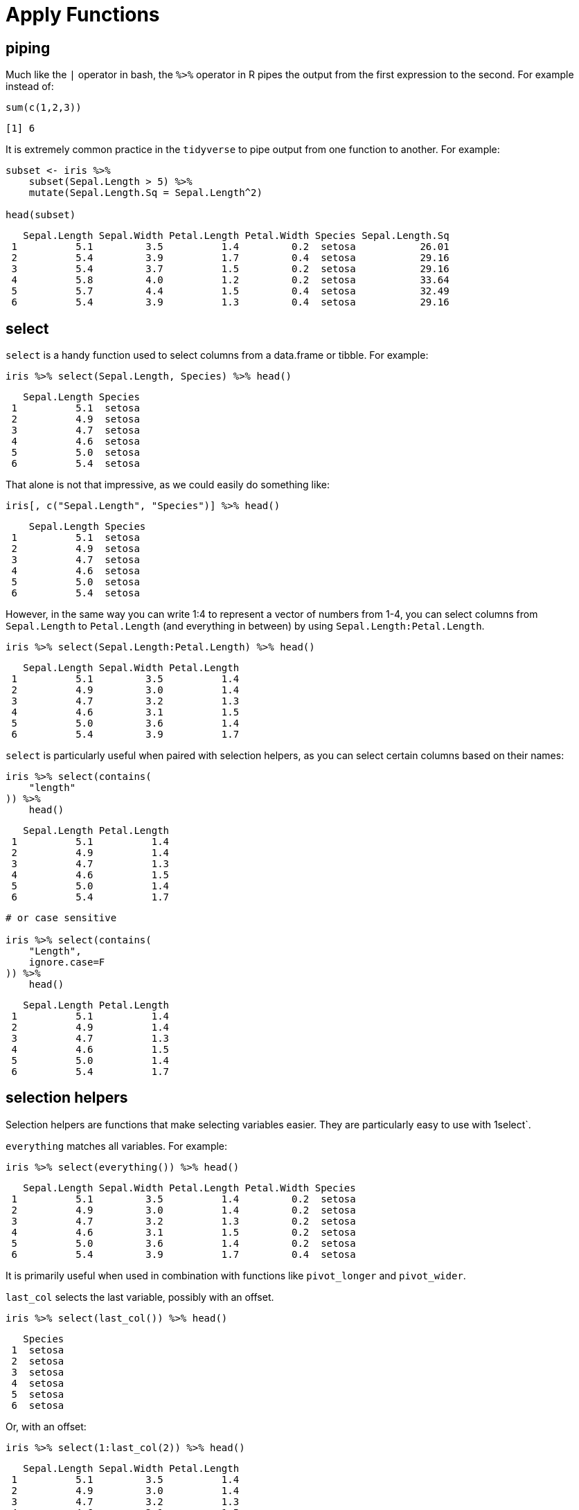 = Apply Functions

== piping

Much like the `|` operator in bash, the `%>%` operator in R pipes the output from the first expression to the second. For example instead of:

[source,r]
----
sum(c(1,2,3))
----
[source,r]
----
[1] 6
----

It is extremely common practice in the `tidyverse` to pipe output from one function to another. For example:

[source, r]
----
subset <- iris %>%
    subset(Sepal.Length > 5) %>%
    mutate(Sepal.Length.Sq = Sepal.Length^2)

head(subset)
----
[source, r]
----
   Sepal.Length Sepal.Width Petal.Length Petal.Width Species Sepal.Length.Sq
 1          5.1         3.5          1.4         0.2  setosa           26.01
 2          5.4         3.9          1.7         0.4  setosa           29.16
 3          5.4         3.7          1.5         0.2  setosa           29.16
 4          5.8         4.0          1.2         0.2  setosa           33.64
 5          5.7         4.4          1.5         0.4  setosa           32.49
 6          5.4         3.9          1.3         0.4  setosa           29.16
----

== select

`select` is a handy function used to select columns from a data.frame or tibble. For example:

[source,r]
----
iris %>% select(Sepal.Length, Species) %>% head()
----

[source,r]
----
   Sepal.Length Species
 1          5.1  setosa
 2          4.9  setosa
 3          4.7  setosa
 4          4.6  setosa
 5          5.0  setosa
 6          5.4  setosa
----

That alone is not that impressive, as we could easily do something like:

[source,r]
----
iris[, c("Sepal.Length", "Species")] %>% head()
----

[source,r]
----
    Sepal.Length Species
 1          5.1  setosa
 2          4.9  setosa
 3          4.7  setosa
 4          4.6  setosa
 5          5.0  setosa
 6          5.4  setosa
----

However, in the same way you can write 1:4 to represent a vector of numbers from 1-4, you can select columns from `Sepal.Length` to `Petal.Length` (and everything in between) by using `Sepal.Length:Petal.Length`.

[source,r]
----
iris %>% select(Sepal.Length:Petal.Length) %>% head()
----

[source,r]
----
   Sepal.Length Sepal.Width Petal.Length
 1          5.1         3.5          1.4
 2          4.9         3.0          1.4
 3          4.7         3.2          1.3
 4          4.6         3.1          1.5
 5          5.0         3.6          1.4
 6          5.4         3.9          1.7
----

`select` is particularly useful when paired with selection helpers, as you can select certain columns based on their names:

[source,r]
----
iris %>% select(contains(
    "length"
)) %>%
    head()
----

[source,r]
----
   Sepal.Length Petal.Length
 1          5.1          1.4
 2          4.9          1.4
 3          4.7          1.3
 4          4.6          1.5
 5          5.0          1.4
 6          5.4          1.7
----

[source, r]
----
# or case sensitive

iris %>% select(contains(
    "Length",
    ignore.case=F
)) %>%
    head()
----

[source, r]
----
   Sepal.Length Petal.Length
 1          5.1          1.4
 2          4.9          1.4
 3          4.7          1.3
 4          4.6          1.5
 5          5.0          1.4
 6          5.4          1.7
----

== selection helpers

Selection helpers are functions that make selecting variables easier. They are particularly easy to use with 1select`.

`everything` matches all variables. For example:

[source, r]
----
iris %>% select(everything()) %>% head()
----

[source, r]
----
   Sepal.Length Sepal.Width Petal.Length Petal.Width Species
 1          5.1         3.5          1.4         0.2  setosa
 2          4.9         3.0          1.4         0.2  setosa
 3          4.7         3.2          1.3         0.2  setosa
 4          4.6         3.1          1.5         0.2  setosa
 5          5.0         3.6          1.4         0.2  setosa
 6          5.4         3.9          1.7         0.4  setosa
----

It is primarily useful when used in combination with functions like `pivot_longer` and `pivot_wider`.

`last_col` selects the last variable, possibly with an offset.

[source, r]
----
iris %>% select(last_col()) %>% head()
----

[source, r]
----
   Species
 1  setosa
 2  setosa
 3  setosa
 4  setosa
 5  setosa
 6  setosa
----

Or, with an offset:

[source, r]
----
iris %>% select(1:last_col(2)) %>% head()
----

[source, r]
----
   Sepal.Length Sepal.Width Petal.Length
 1          5.1         3.5          1.4
 2          4.9         3.0          1.4
 3          4.7         3.2          1.3
 4          4.6         3.1          1.5
 5          5.0         3.6          1.4
 6          5.4         3.9          1.7
----

`contains` selects columns where the columns name contains another string. For example:

[source, r]
----
iris %>% select(contains("sepal")) %>% head()
----

[source, r]
----
   Sepal.Length Sepal.Width
 1          5.1         3.5
 2          4.9         3.0
 3          4.7         3.2
 4          4.6         3.1
 5          5.0         3.6
 6          5.4         3.9
----

*Important note*: `contains` is case insensitive by default.

In the same way that `contains` looks for a string within the column names of a data.frame, `starts_with` and `ends_with` select columns where column names either start with one or more values or end with one or more values (respectively). For example, to get the columns starting with "Sepal":

[source, r]
----
iris %>% select(starts_with("sepal")) %>% head()
----

[source, r]
----
   Sepal.Length Sepal.Width
 1          5.1         3.5
 2          4.9         3.0
 3          4.7         3.2
 4          4.6         3.1
 5          5.0         3.6
 6          5.4         3.9
----

Or to get columns that end in "width":

[source, r]
----
iris %>% select(ends_with("width")) %>% head()
----

[source, r]
----
   Sepal.Width Petal.Width
 1         3.5         0.2
 2         3.0         0.2
 3         3.2         0.2
 4         3.1         0.2
 5         3.6         0.2
 6         3.9         0.4
----

For more fine grain control, `matches` behaves the same way, but instead of literal string matching, we can feed a regular expression to `matches`. For example, we could get all columns containing one or more ".":

[source, r]
----
iris %>% select(matches("+\\.")) %>% head()
----

[source, r]
----
   Sepal.Length Sepal.Width Petal.Length Petal.Width
 1          5.1         3.5          1.4         0.2
 2          4.9         3.0          1.4         0.2
 3          4.7         3.2          1.3         0.2
 4          4.6         3.1          1.5         0.2
 5          5.0         3.6          1.4         0.2
 6          5.4         3.9          1.7         0.4
----

Sometimes, you'll have datasets with columns labeled sequentially, for example:

[source, r]
----
head(billboard)
----

[source, r]
----
 # A tibble: 6 x 79
   artist track date.entered   wk1   wk2   wk3   wk4   wk5   wk6   wk7   wk8
   <chr>  <chr> <date>       <dbl> <dbl> <dbl> <dbl> <dbl> <dbl> <dbl> <dbl>
 1 2 Pac  Baby… 2000-02-26      87    82    72    77    87    94    99    NA
 2 2Ge+h… The … 2000-09-02      91    87    92    NA    NA    NA    NA    NA
 3 3 Doo… Kryp… 2000-04-08      81    70    68    67    66    57    54    53
 4 3 Doo… Loser 2000-10-21      76    76    72    69    67    65    55    59
 5 504 B… Wobb… 2000-04-15      57    34    25    17    17    31    36    49
 6 98^0   Give… 2000-08-19      51    39    34    26    26    19     2     2
 # … with 68 more variables: wk9 <dbl>, wk10 <dbl>, wk11 <dbl>, wk12 <dbl>,
 #   wk13 <dbl>, wk14 <dbl>, wk15 <dbl>, wk16 <dbl>, wk17 <dbl>, wk18 <dbl>,
 #   wk19 <dbl>, wk20 <dbl>, wk21 <dbl>, wk22 <dbl>, wk23 <dbl>, wk24 <dbl>,
 #   wk25 <dbl>, wk26 <dbl>, wk27 <dbl>, wk28 <dbl>, wk29 <dbl>, wk30 <dbl>,
 #   wk31 <dbl>, wk32 <dbl>, wk33 <dbl>, wk34 <dbl>, wk35 <dbl>, wk36 <dbl>,
 #   wk37 <dbl>, wk38 <dbl>, wk39 <dbl>, wk40 <dbl>, wk41 <dbl>, wk42 <dbl>,
 #   wk43 <dbl>, wk44 <dbl>, wk45 <dbl>, wk46 <dbl>, wk47 <dbl>, wk48 <dbl>,
 #   wk49 <dbl>, wk50 <dbl>, wk51 <dbl>, wk52 <dbl>, wk53 <dbl>, wk54 <dbl>,
 #   wk55 <dbl>, wk56 <dbl>, wk57 <dbl>, wk58 <dbl>, wk59 <dbl>, wk60 <dbl>,
 #   wk61 <dbl>, wk62 <dbl>, wk63 <dbl>, wk64 <dbl>, wk65 <dbl>, wk66 <lgl>,
 #   wk67 <lgl>, wk68 <lgl>, wk69 <lgl>, wk70 <lgl>, wk71 <lgl>, wk72 <lgl>,
 #   wk73 <lgl>, wk74 <lgl>, wk75 <lgl>, wk76 <lgl>
----

Here, we have columns labeled `wk1` all the way until `wk76`. Using `num_range` and `select` we can get any number of those specific columns:

[source, r]
----
billboard %>% select(num_range("wk", 70:75)) %>% head()
----

[source, r]
----
 # A tibble: 6 x 6
   wk70  wk71  wk72  wk73  wk74  wk75 
   <lgl> <lgl> <lgl> <lgl> <lgl> <lgl>
 1 NA    NA    NA    NA    NA    NA   
 2 NA    NA    NA    NA    NA    NA   
 3 NA    NA    NA    NA    NA    NA   
 4 NA    NA    NA    NA    NA    NA   
 5 NA    NA    NA    NA    NA    NA   
 6 NA    NA    NA    NA    NA    NA
----

`all_of` is a selection helper designed to select strictly the columns whose names are inside the provided vector.

[source, r]
----
my_values <- c("Sepal.Length", "Sepal.Width")
iris %>% select(all_of(my_values)) %>% head()
----

[source, r]
----
   Sepal.Length Sepal.Width
 1          5.1         3.5
 2          4.9         3.0
 3          4.7         3.2
 4          4.6         3.1
 5          5.0         3.6
 6          5.4         3.9
----

But, whenever a single value in your vector isn't present, an error is thrown.

[source, r]
----
my_values <- c("Sepal.Length", "Sepal.Width", "Sepal.Weight")
iris %>% select(all_of(my_values)) %>% head()
----

[source, r]
----
Error: Cannot subset columns that do not exist.
✖ Column `Sepal.Weight` does not exist.
----

For times you would like to select the values _if they exist_, `any_of` is more useful. It is similar to `all_of`, but doesn't check if a value is missing.

[source, r]
----
my_values <- c("Sepal.Length", "Sepal.Width", "Sepal.Weight")
iris %>% select(any_of(my_values)) %>% head()
----

[source, r]
----
   Sepal.Length Sepal.Width
 1          5.1         3.5
 2          4.9         3.0
 3          4.7         3.2
 4          4.6         3.1
 5          5.0         3.6
 6          5.4         3.9
----

== transmute

`transmute` is a useful function that adds new variables and drops all existing ones. If a variable already exists, it overwrites the variable. For example, let's say we wanted to capitalize the values of `Species` in the `iris` dataset:

[source, r]
----
iris %>%
    transmute(Species = toupper(Species)) %>%
    head()
----

[source, r]
----
   Species
 1  SETOSA
 2  SETOSA
 3  SETOSA
 4  SETOSA
 5  SETOSA
 6  SETOSA
----

Here, the values in the `Species` column are overwritten with the fully capitalized version. All of the other columns are dropped. One way to maintain other columns, would be to include them in the `transmute` call:

[source, r]
----
iris %>%
    transmute(Species = toupper(Species), Sepal.Length, Sepal.Width) %>%
    head()
----

[source, r]
----
   Species Sepal.Length Sepal.Width
 1  SETOSA          5.1         3.5
 2  SETOSA          4.9         3.0
 3  SETOSA          4.7         3.2
 4  SETOSA          4.6         3.1
 5  SETOSA          5.0         3.6
 6  SETOSA          5.4         3.9
----

Alternatively, you could use `mutate`, which has the same behavior, but preserves existing variables.

== mutate

`mutate` is just like `transmute`, but the original data is preserved. For example:

[source, r]
----
iris %>%
    mutate(Species = toupper(Species)) %>%
    head()
----

[source, r]
----
   Sepal.Length Sepal.Width Petal.Length Petal.Width Species
 1          5.1         3.5          1.4         0.2  SETOSA
 2          4.9         3.0          1.4         0.2  SETOSA
 3          4.7         3.2          1.3         0.2  SETOSA
 4          4.6         3.1          1.5         0.2  SETOSA
 5          5.0         3.6          1.4         0.2  SETOSA
 6          5.4         3.9          1.7         0.4  SETOSA
----

Here, since `Species` already exists as a column, the column is overwritten by our new capitalized values. If the name of the new column does not already exist, the original `Species` column will remain untouched. For example:

[source, r]
----
iris %>%
    mutate(Species_Cap = toupper(Species)) %>%
    head()
----

[source, r]
----
   Sepal.Length Sepal.Width Petal.Length Petal.Width Species Species_Cap
 1          5.1         3.5          1.4         0.2  setosa      SETOSA
 2          4.9         3.0          1.4         0.2  setosa      SETOSA
 3          4.7         3.2          1.3         0.2  setosa      SETOSA
 4          4.6         3.1          1.5         0.2  setosa      SETOSA
 5          5.0         3.6          1.4         0.2  setosa      SETOSA
 6          5.4         3.9          1.7         0.4  setosa      SETOSA
----

`mutate` is extremely useful, and is difficult (and less intuitive) to replicate in `pandas` in Python.

== case_when

`case_when` is a function that allows you to vectorize multiple `if_else` statements. For example, let's say we want to create a new column in our `iris` dataset called `size`, where the value is `Large` if `Sepal.Length` is greater than 5, and `Not Large` otherwise?

[source, r]
----
new_iris <- iris %>%
    mutate(size = case_when(
        Sepal.Length > 5 ~ "Large",
        Sepal.Length <= 5 ~ "Not Large"
    ))

head(new_iris)
----

[source, r]
----
   Sepal.Length Sepal.Width Petal.Length Petal.Width Species      size
 1          5.1         3.5          1.4         0.2  setosa     Large
 2          4.9         3.0          1.4         0.2  setosa Not Large
 3          4.7         3.2          1.3         0.2  setosa Not Large
 4          4.6         3.1          1.5         0.2  setosa Not Large
 5          5.0         3.6          1.4         0.2  setosa Not Large
 6          5.4         3.9          1.7         0.4  setosa     Large
----

Here, `mutate` is responsible for creating a new column called `size`, and `case_when` assigns the value `Large` when `Sepal.Length` is greater than 5 and `Not Large` when `Sepal.Length` is less than or equal to `Not Large`. In this case we have exhaustively gone through all of the possible values of our new column, `size`, because for each and every possible value of `Sepal.Length` we have an associated value (`Large` and `Not Large`). In reality, this is not always possible. For example, let's remove the second case:

[source, r]
----
new_iris <- iris %>%
    mutate(size = case_when(
        Sepal.Length > 5 ~ "Large"
    ))

head(new_iris)
----

[source, r]
----
   Sepal.Length Sepal.Width Petal.Length Petal.Width Species  size
 1          5.1         3.5          1.4         0.2  setosa Large
 2          4.9         3.0          1.4         0.2  setosa  <NA>
 3          4.7         3.2          1.3         0.2  setosa  <NA>
 4          4.6         3.1          1.5         0.2  setosa  <NA>
 5          5.0         3.6          1.4         0.2  setosa  <NA>
 6          5.4         3.9          1.7         0.4  setosa Large
----

As you can see, by default, if no cases match, NA is the resulting value. One common technique to handle "all other cases" is the following:

[source, r]
----
new_iris <- iris %>%
    mutate(size = case_when(
        Sepal.Length > 5 ~ "Large",
        TRUE ~ "Not Large"
    ))

head(new_iris)
----

[source, r]
----
   Sepal.Length Sepal.Width Petal.Length Petal.Width Species      size
 1          5.1         3.5          1.4         0.2  setosa     Large
 2          4.9         3.0          1.4         0.2  setosa Not Large
 3          4.7         3.2          1.3         0.2  setosa Not Large
 4          4.6         3.1          1.5         0.2  setosa Not Large
 5          5.0         3.6          1.4         0.2  setosa Not Large
 6          5.4         3.9          1.7         0.4  setosa     Large
----

Here, each case is evaluated. If at the end, there was no match, `TRUE` is always a match, and therefore the result will be `Not Large`.

== between

`between` is a dead simple function from `dplyr` that is an efficiently implemented shortcut for the following:

[source, r]
----
x <- 5

print(x >= 4 && x <= 10)
----

[source, r]
----
 [1] TRUE
----

[source, r]
----
# instead you can use between
between(x, 4, 10)
----

[source, r]
----
 [1] TRUE
----

== glimpse

== filter

== arrange

== group_by

`group_by` is a function commonly used in conjunction with `mutate`, `transmute`, and `summarize`. It is useful when you want to perform a `tapply`-like operation on a data.frame. For example, let's say you wanted to get the average `Petal.Length` by `Species`. Using `tapply`, you would do something like:

[source, r]
----
tapply(iris$Petal.Length, iris$Species, mean)
----

[source, r]
----
     setosa versicolor  virginica 
      1.462      4.260      5.552
----

While useful, `tapply` 's end result isn't in a format that is conducive to further analysis or wrangling. For example, what if we wanted to calculate and then plot (in `ggplot`) the difference between the mean `Petal.Length` and the mean `Sepal.Length` by `Species`? Using `tapply``, you would have to do something like:

[source, r]
----
diff <- tapply(iris$Petal.Length, iris$Species, mean) - tapply(iris$Sepal.Length, iris$Species, mean)
myDF <- data.frame(Species = names(diff), diff = unname(diff))
ggplot(myDF, aes(x=diff, y=Species)) + geom_bar(stat="identity")
----

image::tidyverse_groupby_example_1[]

Again, a little bit more difficult to read than the following, and if you had more operations to complete, the previous example would make it difficult to do even more. In the following example, however, we can continue to utilize and build on myDF:

[source, r]
----
myDF <- iris %>%
    group_by(Species) %>%
    mutate(diff=mean(Petal.Length) - mean(Sepal.Length))

myDF %>% ggplot(aes(x=diff, y=Species)) + geom_bar(stat="identity")
----

image::tidyverse_groupby_example_2[]

== summarize

`summarize` is a useful function to get a new, tidy, data frame that is a summary of some other data. It's particularly useful in conjunction with `group_by`, when you want to compare groups.

For example, let's say you wanted to the following:

* Create a new column called `Sepal.Length.Cat` with values `small` when `Sepal.Length` < 5.1, `large` when `Sepal.Length` >= 5.8, and `medium` otherwise.
* Get a summary containing the average `Sepal.Width` by `Sepal.Length.Cat` and `Species`.
* Get a summary containing the variation in averages for each `Species`.

[source, r]
----
iris %>% 
    mutate(Sepal.Length.Cat = case_when(
        Sepal.Length < 5.1 ~ "small",
        Sepal.Length >= 5.8 ~ "large",
        TRUE ~ "medium"
    )) %>%
    group_by(Sepal.Length.Cat, Species) %>%
    summarize(avg_sepal_width_grouped = mean(Sepal.Width)) %>%
    group_by(Species) %>%
    summarize(std_of_avgs = sd(avg_sepal_width_grouped))
----

[source, r]
----
 `summarise()` regrouping output by 'Sepal.Length.Cat' (override with `.groups` argument)
----

[source, r]
----
 `summarise()` ungrouping output (override with `.groups` argument)
----

[source, r]
----
 # A tibble: 3 x 2
   Species    std_of_avgs
   <fct>            <dbl>
 1 setosa           0.402
 2 versicolor       0.329
 3 virginica        0.255
----

As you can see, it has some pretty powerful functionality that would be more difficult to replicate (and harder to read) using base R.

== str_extract and str_extract_all

`str_extract` and `str_extract_all` are useful functions from the `stringr` package. You can install the package by running:

[source, r]
----
install.packages("stringr")
----

`str_extract` extracts the text which matches the provided regular expression or pattern. Note that this differs from grep in a major way. `grep` simply returns the index in which a pattern match was found. `str_extract` returns the actual matching text. Note that `grep` typically returns the entire line where a match was found. `str_extract` returns only the part of the line or text that matches the pattern. For example:

[source, r]
----
text <- c("cat", "mat", "spat", "spatula", "gnat")

# All 5 "lines" of text were a match.
grep(".*at", text)
----

[source, r]
----
 [1] 1 2 3 4 5
----

[source, r]
----
text <- c("cat", "mat", "spat", "spatula", "gnat")
stringr::str_extract(text, ".*at") 
----

[source, r]
----
 [1] "cat"  "mat"  "spat" "spat" "gnat"
----

As you can see, although all 5 words match our pattern and would be returned by `grep`, `str_extract` only returns the actual text that matches the pattern. In this case "spatula" is not a "full" match -- the pattern `.*at`* only captures the "spat" part of "spatula". In order to capture the rest of the word you would need to add something like `.*` to the end of the pattern:

[source, r]
----
text <- c("cat", "mat", "spat", "spatula", "gnat")
stringr::str_extract(text, ".*at.*") 
----

[source, r]
----
 [1] "cat"     "mat"     "spat"    "spatula" "gnat"
----

=== Examples

==== How can I extract the text between parenthesis in a vector of texts?

[source, r]
----
text <- c("this is easy for (you)", "there (are) challenging ones", "text is (really awesome) (ok?)")

# Search for a literal "(", followed by any amount of any text other than more parenthesis ([^()]*), followed by a literal ")".
stringr::str_extract(text, "\\([^()]*\\)")
----

[source, r]
----
 [1] "(you)"            "(are)"            "(really awesome)"
----

To get all matches, not just the first match:

[source, r]
----
text <- c("this is easy for (you)", "there (are) challenging ones", "text is (really awesome) more text (ok?)")

# Search for a literal "(", followed by any amount of any text (.*), followed by a literal ")".
stringr::str_extract_all(text, "\\([^()]*\\)")
----

[source, r]
----
 [[1]]
 [1] "(you)"
 
 [[2]]
 [1] "(are)"
 
 [[3]]
 [1] "(really awesome)" "(ok?)"
----

== lubridate

`lubridate` is a fantastic package that makes the typical tasks one would perform on dates, that much easier.

=== Examples

==== How do I convert a string "07/05/1990" to a Date?

[source, r]
----
library(lubridate)
----

[source, r]
---- 
 Attaching package: 'lubridate'
----

[source, r]
----
 The following objects are masked from 'package:data.table':
 
     hour, isoweek, mday, minute, month, quarter, second, wday, week,
     yday, year
----

[source, r]
----
 The following objects are masked from 'package:base':
 
     date, intersect, setdiff, union
----

[source, r]
----
dat <- "07/05/1990"
dat <- mdy(dat)
class(dat)
----

[source, r]
----
 [1] "Date"
----

==== How do I convert a string "31-12-1990" to a Date?

[source, r]
----
my_string <- "31-12-1990"
dat <- dmy(my_string)
dat
----

[source, r]
----
 [1] "1990-12-31"
----

[source, r]
----
class(dat)
----

[source, r]
----
 [1] "Date"
----

==== How do I convert a string "31121990" to a Date?

[source, r]
----
my_string <- "31121990"
my_date <- dmy(my_string)
my_date
----

[source, r]
----
 [1] "1990-12-31"
----

[source, r]
----
class(my_date)
----

[source, r]
----
 [1] "Date"
----

==== How do I extract the day, week, month, quarter, and year from a Date?

[source, r]
----
my_date <- dmy("31121990")
day(my_date)
----

[source, r]
----
 [1] 31
----

[source, r]
----
week(my_date)
----

[source, r]
----
 [1] 53
----

[source, r]
----
month(my_date)
----

[source, r]
----
 [1] 12
----

[source, r]
----
quarter(my_date)
----

[source, r]
----
 [1] 4
----

[source, r]
----
year(my_date)
----

[source, r]
----
 [1] 1990
----

== strep

`strrep` is a function that allows you to repeat the characters a given number of times.

=== Examples

==== How can I repeat a string of the characters ABC three times?

[source, r]
----
strrep("ABC", 3)
----

[source, r]
----
 [1] "ABCABCABC"
----

==== How can I get a vector in which A is repeated twice, B three times, and C four times?

[source, r]
----
strrep(c("A", "B", "C"), c(2,3,4))
----

[source, r]
----
 [1] "AA"   "BBB"  "CCCC"
----

== nchar

`nchar` is a function which counts the number of characters and symbols in a word or a string. Punctuation and blank spaces are counted as well.

=== Examples

==== How can I find the number of characters and or symbols in the word "Protozoa"?

[source, r]
----
nchar("Protozoa")
----

[source, r]
----
 [1] 8
----

==== How can I find the number of characters and or symbols for the following strings all at once: "pneumonoultramicroscopicsilicovolcanoconiosis", "password: DatamineRocks#stat1900@"?

[source, r]
----
string_vector <- c("pneumonoultramicroscopicsilicovolcanoconiosis", "password: DatamineRocks#stat1900@")
nchar(string_vector)
----

[source, r]
----
 [1] 45 33
----

*Fun Fact*: pneumonoultramicroscopicsilicovolcanoconiosis is the longest word in the English dictionary.

== Resources

A comprehensive cheatsheet for `lubridate` is linked below. It's an excellent resource to begin learning and working with `lubridate` quickly.

https://rawgit.com/rstudio/cheatsheets/master/lubridate.pdf[Lubridate Cheatsheet]